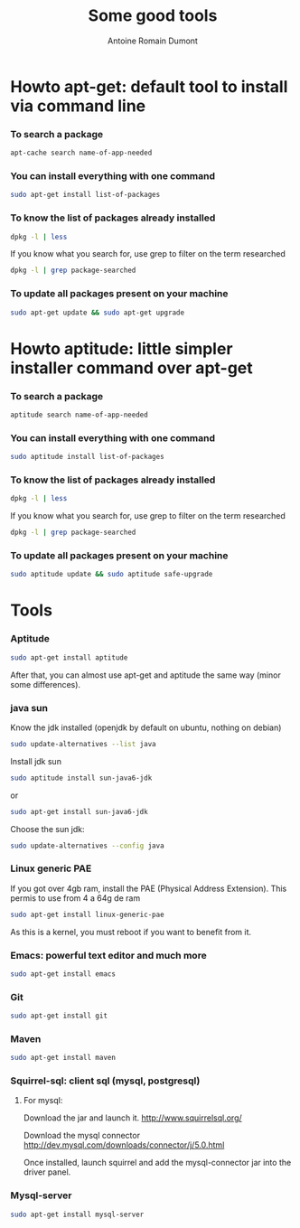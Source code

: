 #+Title: Some good tools
#+author: Antoine Romain Dumont
#+STARTUP: indent
#+STARTUP: hidestars odd

* Howto apt-get: default tool to install via command line
*** To search a package
#+BEGIN_SRC sh
apt-cache search name-of-app-needed
#+END_SRC
*** You can install everything with one command
#+BEGIN_SRC sh
sudo apt-get install list-of-packages
#+END_SRC
*** To know the list of packages already installed
#+BEGIN_SRC sh
dpkg -l | less
#+END_SRC
If you know what you search for, use grep to filter on the term
researched
#+BEGIN_SRC sh
dpkg -l | grep package-searched
#+END_SRC
*** To update all packages present on your machine
#+BEGIN_SRC sh
sudo apt-get update && sudo apt-get upgrade
#+END_SRC
* Howto aptitude: little simpler installer command over apt-get
*** To search a package
#+BEGIN_SRC sh
aptitude search name-of-app-needed
#+END_SRC
*** You can install everything with one command
#+BEGIN_SRC sh
sudo aptitude install list-of-packages
#+END_SRC
*** To know the list of packages already installed
#+BEGIN_SRC sh
dpkg -l | less
#+END_SRC
If you know what you search for, use grep to filter on the term
researched
#+BEGIN_SRC sh
dpkg -l | grep package-searched
#+END_SRC
*** To update all packages present on your machine
#+BEGIN_SRC sh
sudo aptitude update && sudo aptitude safe-upgrade
#+END_SRC
* Tools
*** Aptitude
#+BEGIN_SRC sh
sudo apt-get install aptitude
#+END_SRC
After that, you can almost use apt-get and aptitude the same way
(minor some differences).
*** java sun
Know the jdk installed (openjdk by default on ubuntu, nothing on debian)
#+BEGIN_SRC sh
sudo update-alternatives --list java
#+END_SRC

Install jdk sun
#+BEGIN_SRC sh
sudo aptitude install sun-java6-jdk
#+END_SRC
or
#+BEGIN_SRC sh
sudo apt-get install sun-java6-jdk
#+END_SRC

Choose the sun jdk:
#+BEGIN_SRC sh
sudo update-alternatives --config java
#+END_SRC
*** Linux generic PAE
If you got over 4gb ram, install the PAE (Physical Address Extension).
This permis to use from 4 a 64g de ram
#+BEGIN_SRC sh
sudo apt-get install linux-generic-pae
#+END_SRC
As this is a kernel, you must reboot if you want to benefit from it.
*** Emacs: powerful text editor and much more
#+BEGIN_SRC sh
sudo apt-get install emacs
#+END_SRC
*** Git
#+BEGIN_SRC sh
sudo apt-get install git
#+END_SRC
*** Maven
#+BEGIN_SRC sh
sudo apt-get install maven
#+END_SRC
*** Squirrel-sql: client sql (mysql, postgresql)
***** For mysql:
Download the jar and launch it.
http://www.squirrelsql.org/

Download the mysql connector
http://dev.mysql.com/downloads/connector/j/5.0.html

Once installed, launch squirrel and add the mysql-connector jar into
the driver panel.
*** Mysql-server
#+BEGIN_SRC sh
sudo apt-get install mysql-server
#+END_SRC

